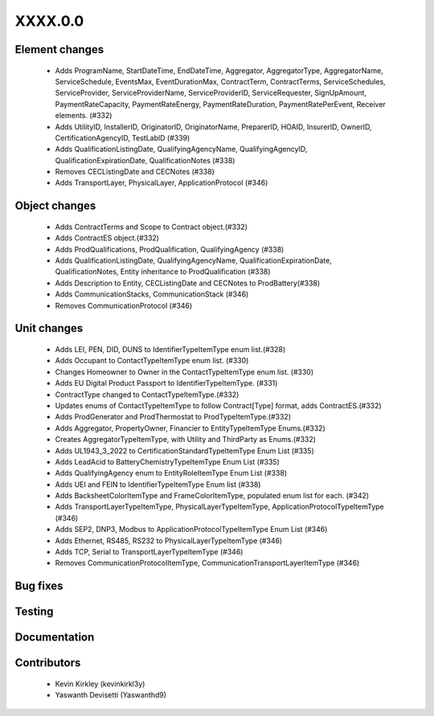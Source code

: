 
.. _whatsnew_dev:

XXXX.0.0
--------

Element changes
~~~~~~~~~~~~~~~
 * Adds ProgramName, StartDateTime, EndDateTime, Aggregator, AggregatorType, AggregatorName, ServiceSchedule, EventsMax, EventDurationMax, ContractTerm, ContractTerms, ServiceSchedules, ServiceProvider, ServiceProviderName, ServiceProviderID, ServiceRequester, SignUpAmount, PaymentRateCapacity, PaymentRateEnergy, PaymentRateDuration, PaymentRatePerEvent, Receiver elements. (#332)
 * Adds UtilityID, InstallerID, OriginatorID, OriginatorName, PreparerID, HOAID, InsurerID, OwnerID, CertificationAgencyID, TestLabID (#339)
 * Adds QualificationListingDate, QualifyingAgencyName, QualifyingAgencyID, QualificationExpirationDate, QualificationNotes (#338)
 * Removes CECListingDate and CECNotes (#338)
 * Adds TransportLayer, PhysicalLayer, ApplicationProtocol (#346)

Object changes
~~~~~~~~~~~~~~
 * Adds ContractTerms and Scope to Contract object.(#332)
 * Adds ContractES object.(#332)
 * Adds ProdQualifications, ProdQualification, QualifyingAgency (#338)
 * Adds QualificationListingDate, QualifyingAgencyName, QualificationExpirationDate, QualificationNotes, Entity inheritance to ProdQualification (#338)
 * Adds Description to Entity, CECListingDate and CECNotes to ProdBattery(#338)
 * Adds CommunicationStacks, CommunicationStack (#346)
 * Removes CommunicationProtocol (#346)

Unit changes
~~~~~~~~~~~~
 * Adds LEI, PEN, DID, DUNS to IdentifierTypeItemType enum list.(#328)
 * Adds Occupant to ContactTypeItemType enum list. (#330)
 * Changes Homeowner to Owner in the ContactTypeItemType enum list. (#330)
 * Adds EU Digital Product Passport to IdentifierTypeItemType. (#331)
 * ContractType changed to ContactTypeItemType.(#332)
 * Updates enums of ContactTypeItemType to follow Contract[Type] format, adds ContractES.(#332)
 * Adds ProdGenerator and ProdThermostat to ProdTypeItemType.(#332)
 * Adds Aggregator, PropertyOwner, Financier to EntityTypeItemType Enums.(#332)
 * Creates AggregatorTypeItemType, with Utility and ThirdParty as Enums.(#332)
 * Adds UL1943_3_2022 to CertificationStandardTypeItemType Enum List (#335)
 * Adds LeadAcid to BatteryChemistryTypeItemType Enum List (#335)
 * Adds QualifyingAgency enum to EntityRoleItemType Enum List (#338)
 * Adds UEI and FEIN to IdentifierTypeItemType Enum list (#338)
 * Adds BacksheetColorItemType and FrameColorItemType, populated enum list for each. (#342)
 * Adds TransportLayerTypeItemType, PhysicalLayerTypeItemType, ApplicationProtocolTypeItemType (#346)
 * Adds SEP2, DNP3, Modbus to ApplicationProtocolTypeItemType Enum List (#346)
 * Adds Ethernet, RS485, RS232 to PhysicalLayerTypeItemType (#346)
 * Adds TCP, Serial to TransportLayerTypeItemType (#346)
 * Removes CommunicationProtocolItemType, CommunicationTransportLayerItemType	 (#346)


Bug fixes
~~~~~~~~~

Testing
~~~~~~~

Documentation
~~~~~~~~~~~~~

Contributors
~~~~~~~~~~~~
 * Kevin Kirkley (kevinkirkl3y)
 * Yaswanth Devisetti (Yaswanthd9)
